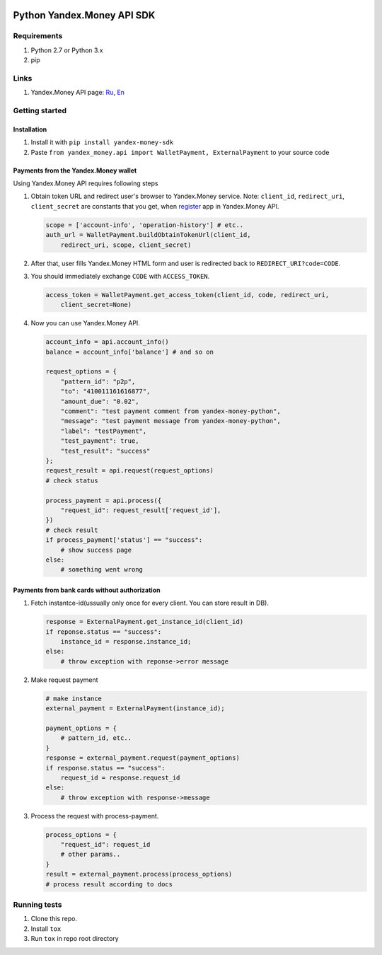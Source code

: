 |Build Status| |Coverage Status|

Python Yandex.Money API SDK
===========================

Requirements
------------

1. Python 2.7 or Python 3.x
2. pip

Links
-----

1. Yandex.Money API page: `Ru <http://api.yandex.ru/money/>`__,
   `En <http://api.yandex.com/money/>`__

Getting started
---------------

Installation
~~~~~~~~~~~~

1. Install it with ``pip install yandex-money-sdk``
2. Paste ``from yandex_money.api import WalletPayment, ExternalPayment``
   to your source code

Payments from the Yandex.Money wallet
~~~~~~~~~~~~~~~~~~~~~~~~~~~~~~~~~~~~~

Using Yandex.Money API requires following steps

1. Obtain token URL and redirect user's browser to Yandex.Money service.
   Note: ``client_id``, ``redirect_uri``, ``client_secret`` are
   constants that you get, when
   `register <https://sp-money.yandex.ru/myservices/new.xml>`__ app in
   Yandex.Money API.

   .. code:: python

       scope = ['account-info', 'operation-history'] # etc..
       auth_url = WalletPayment.buildObtainTokenUrl(client_id,
           redirect_uri, scope, client_secret)

2. After that, user fills Yandex.Money HTML form and user is redirected
   back to ``REDIRECT_URI?code=CODE``.

3. You should immediately exchange ``CODE`` with ``ACCESS_TOKEN``.

   .. code:: python

       access_token = WalletPayment.get_access_token(client_id, code, redirect_uri,
           client_secret=None)

4. Now you can use Yandex.Money API.

   .. code:: python

       account_info = api.account_info()
       balance = account_info['balance'] # and so on

       request_options = {
           "pattern_id": "p2p",
           "to": "410011161616877",
           "amount_due": "0.02",
           "comment": "test payment comment from yandex-money-python",
           "message": "test payment message from yandex-money-python",
           "label": "testPayment",
           "test_payment": true,
           "test_result": "success"
       };
       request_result = api.request(request_options)
       # check status

       process_payment = api.process({
           "request_id": request_result['request_id'],
       })
       # check result
       if process_payment['status'] == "success":
           # show success page
       else:
           # something went wrong

Payments from bank cards without authorization
~~~~~~~~~~~~~~~~~~~~~~~~~~~~~~~~~~~~~~~~~~~~~~

1. Fetch instantce-id(ussually only once for every client. You can store
   result in DB).

   .. code:: python

       response = ExternalPayment.get_instance_id(client_id)
       if reponse.status == "success":
           instance_id = response.instance_id;
       else:
           # throw exception with reponse->error message

2. Make request payment

   .. code:: python

       # make instance
       external_payment = ExternalPayment(instance_id);

       payment_options = {
           # pattern_id, etc..
       }
       response = external_payment.request(payment_options)
       if response.status == "success":
           request_id = response.request_id
       else: 
           # throw exception with response->message

3. Process the request with process-payment.

   .. code:: python

       process_options = {
           "request_id": request_id
           # other params..
       }
       result = external_payment.process(process_options)
       # process result according to docs

Running tests
-------------

1. Clone this repo.
2. Install ``tox``
3. Run ``tox`` in repo root directory

.. |Build Status| image:: https://travis-ci.org/yandex-money/yandex-money-sdk-python.svg?branch=master
   :target: https://travis-ci.org/yandex-money/yandex-money-sdk-python
.. |Coverage Status| image:: https://coveralls.io/repos/yandex-money/yandex-money-sdk-python/badge.png?branch=master
   :target: https://coveralls.io/r/yandex-money/yandex-money-sdk-python?branch=master
